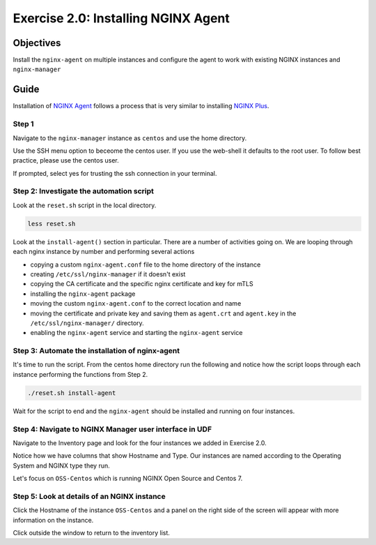 .. _2.0-install-agent:

Exercise 2.0: Installing NGINX Agent
####################################

Objectives
=========

Install the ``nginx-agent`` on multiple instances and configure 
the agent to work with existing NGINX instances and ``nginx-manager``

Guide
=====

Installation of `NGINX Agent <https://docs.nginx.com/nginx-instance-manager/getting-started/agent/>`__ 
follows a process that is very similar to installing 
`NGINX Plus <https://docs.nginx.com/nginx/admin-guide/installing-nginx/installing-nginx-plus/>`__.

Step 1
------

Navigate to the ``nginx-manager`` instance as ``centos`` and use the home directory.

Use the SSH menu option to beceome the centos user.  If you use the web-shell it 
defaults to the root user.  To follow best practice, please use the centos user.

.. image:: ../module1/UDF-select-ssh.png

If prompted, select yes for trusting the ssh connection in your terminal.

.. image:: ../module1/UDF-ssh.png

.. code-block:: shell-session
   :emphasize-lines: 1

   pwd
   /home/centos

Step 2: Investigate the automation script
-----------------------------------------

Look at the ``reset.sh`` script in the local directory.

.. code-block:: shell-session

   less reset.sh

Look at the ``install-agent()`` section in particular.
There are a number of activities going on.  We are looping through each 
nginx instance by number and performing several actions

- copying a custom ``nginx-agent.conf`` file to the home directory of the instance
- creating ``/etc/ssl/nginx-manager`` if it doesn't exist
- copying the CA certificate and the specific nginx certificate and key for mTLS
- installing the ``nginx-agent`` package
- moving the custom ``nginx-agent.conf`` to the correct location and name
- moving the certificate and private key and saving them as ``agent.crt`` and ``agent.key`` in the ``/etc/ssl/nginx-manager/`` directory.
- enabling the ``nginx-agent`` service and starting the ``nginx-agent`` service

Step 3: Automate the installation of nginx-agent
------------------------------------------------

It's time to run the script.  From the centos home directory run the following and notice 
how the script loops through each instance performing the functions from Step 2.

.. code-block:: shell-session

   ./reset.sh install-agent

Wait for the script to end and the ``nginx-agent`` should be installed and running on four instances.

Step 4: Navigate to NGINX Manager user interface in UDF
-------------------------------------------------------

Navigate to the Inventory page and look for the four instances we added in Exercise 2.0.

.. image:: ./UI-inventory-list.png

Notice how we have columns that show Hostname and Type. 
Our instances are named according to the Operating System and NGINX type they run.

Let's focus on ``OSS-Centos`` which is running NGINX Open Source and Centos 7.

Step 5: Look at details of an NGINX instance 
--------------------------------------------

Click the Hostname of the instance ``OSS-Centos`` and a panel on the right side of the screen will appear with more information on the instance.

.. image:: ./UI-details.png

Click outside the window to return to the inventory list.



